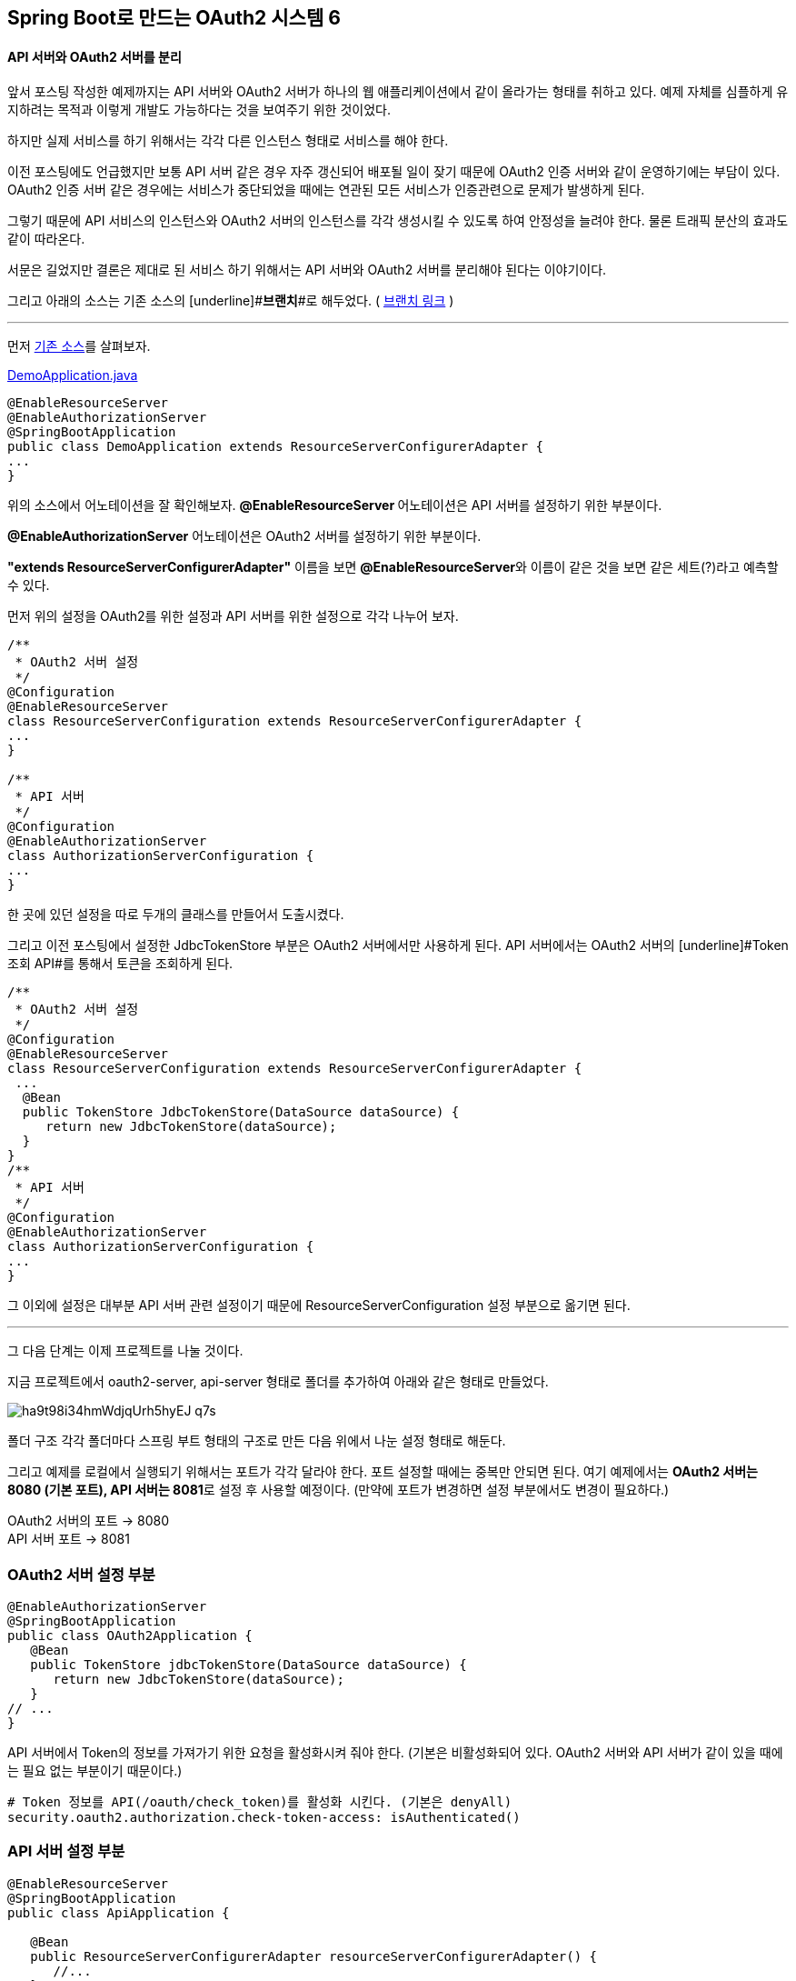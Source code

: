 == Spring Boot로 만드는 OAuth2 시스템 6

==== API 서버와 OAuth2 서버를 분리

앞서 포스팅 작성한 예제까지는 API 서버와 OAuth2 서버가 하나의 웹 애플리케이션에서 같이 올라가는 형태를 취하고 있다. 예제 자체를 심플하게 유지하려는 목적과 이렇게 개발도 가능하다는 것을 보여주기 위한  것이었다. 

하지만 실제 서비스를 하기 위해서는 각각 다른 인스턴스 형태로 서비스를 해야 한다.

이전 포스팅에도 언급했지만 보통 API 서버 같은 경우 자주 갱신되어 배포될 일이 잦기 때문에 OAuth2 인증 서버와 같이 운영하기에는 부담이 있다. OAuth2 인증 서버 같은 경우에는 서비스가 중단되었을 때에는 연관된 모든 서비스가 인증관련으로 문제가 발생하게 된다.

그렇기 때문에 API 서비스의 인스턴스와 OAuth2 서버의 인스턴스를 각각 생성시킬 수 있도록 하여 안정성을 늘려야 한다. 물론 트래픽 분산의 효과도 같이 따라온다.

서문은 길었지만 결론은 제대로 된 서비스 하기 위해서는 API 서버와 OAuth2 서버를 분리해야 된다는 이야기이다. 

그리고 아래의 소스는 기존 소스의 [underline]#**브랜치**#로 해두었다. ( https://github.com/sbcoba/spring-boot-oauth2-sample/tree/example6[브랜치 링크] )

'''

먼저 https://github.com/sbcoba/spring-boot-oauth2-sample/blob/master/src/main/java/com/example/DemoApplication.java[기존 소스]를 살펴보자.

https://github.com/sbcoba/spring-boot-oauth2-sample/blob/master/src/main/java/com/example/DemoApplication.java[DemoApplication.java]  
[source,java]
----
 
@EnableResourceServer  
@EnableAuthorizationServer  
@SpringBootApplication  
public class DemoApplication extends ResourceServerConfigurerAdapter {  
...  
}
----

위의 소스에서 어노테이션을 잘 확인해보자.   
**@****EnableResourceServer **어노테이션은 API 서버를 설정하기 위한 부분이다.

**@EnableAuthorizationServer** 어노테이션은 OAuth2 서버를 설정하기 위한 부분이다.

**"extends ResourceServerConfigurerAdapter"** 이름을 보면 **@****EnableResourceServer**와 이름이 같은 것을 보면 같은 세트(?)라고 예측할 수 있다. 

먼저 위의 설정을 OAuth2를 위한 설정과 API 서버를 위한 설정으로 각각 나누어 보자.
[source,java]
----
/**  
 * OAuth2 서버 설정  
 */  
@Configuration  
@EnableResourceServer  
class ResourceServerConfiguration extends ResourceServerConfigurerAdapter {  
...  
}

/**  
 * API 서버  
 */  
@Configuration  
@EnableAuthorizationServer  
class AuthorizationServerConfiguration {  
...  
}
----
한 곳에 있던 설정을 따로 두개의 클래스를 만들어서 도출시켰다.

그리고 이전 포스팅에서 설정한 JdbcTokenStore 부분은 OAuth2 서버에서만 사용하게 된다. API 서버에서는 OAuth2 서버의 [underline]#Token조회 API#를 통해서 토큰을 조회하게 된다.

[source,java]
----
/**  
 * OAuth2 서버 설정  
 */  
@Configuration  
@EnableResourceServer  
class ResourceServerConfiguration extends ResourceServerConfigurerAdapter {  
 ...  
  @Bean  
  public TokenStore JdbcTokenStore(DataSource dataSource) {  
     return new JdbcTokenStore(dataSource);  
  }  
}  
/**  
 * API 서버  
 */  
@Configuration  
@EnableAuthorizationServer  
class AuthorizationServerConfiguration {  
...  
}
----

그 이외에 설정은 대부분 API 서버 관련 설정이기 때문에 ResourceServerConfiguration 설정 부분으로 옮기면 된다.

'''

그 다음 단계는 이제 프로젝트를 나눌 것이다.

지금 프로젝트에서 oauth2-server, api-server 형태로 폴더를 추가하여 아래와 같은 형태로 만들었다.

image::https://t1.daumcdn.net/thumb/R1280x0/?fname=http://t1.daumcdn.net/brunch/service/user/so6/image/ha9t98i34hmWdjqUrh5hyEJ_q7s.jpg[]
폴더 구조
각각  폴더마다 스프링 부트 형태의 구조로 만든 다음 위에서 나눈 설정 형태로 해둔다.

그리고 예제를 로컬에서 실행되기 위해서는 포트가 각각 달라야 한다.   
포트 설정할 때에는 중복만 안되면 된다.   
여기 예제에서는 **OAuth2 서버는 8080 (기본 포트), API 서버는 8081**로 설정 후 사용할 예정이다.   
(만약에 포트가 변경하면 설정 부분에서도 변경이 필요하다.)
****
OAuth2 서버의 포트 -> 8080;;
API 서버 포트 -> 8081;;
****
=== OAuth2 서버 설정 부분
[source,java]
----
@EnableAuthorizationServer  
@SpringBootApplication  
public class OAuth2Application {  
   @Bean  
   public TokenStore jdbcTokenStore(DataSource dataSource) {  
      return new JdbcTokenStore(dataSource);  
   }  
// ...  
}
----
API 서버에서 Token의 정보를 가져가기 위한 요청을  활성화시켜 줘야 한다.   
(기본은  비활성화되어 있다. OAuth2 서버와 API 서버가 같이 있을 때에는 필요 없는 부분이기 때문이다.)
[source,yaml]
----
# Token 정보를 API(/oauth/check_token)를 활성화 시킨다. (기본은 denyAll)
security.oauth2.authorization.check-token-access: isAuthenticated()
----
=== API 서버 설정 부분
[source,java]
----
@EnableResourceServer  
@SpringBootApplication  
public class ApiApplication {  

   @Bean  
   public ResourceServerConfigurerAdapter resourceServerConfigurerAdapter() {        
      //...  
   }  
//...  
}
----
전체 적인 구조는 메이븐(maven) 멀티 모듈 형태로 이루어진 형태로 자세한 부분을 https://github.com/sbcoba/spring-boot-oauth2-sample/tree/example6[github]를 참고하면 된다.

API 서버에서는 따로 OAuth2 서버로부터 Access Token 정보를 얻어 와야 되기 때문에 관련 부분을 설정해야 한다.
[source,yaml]
----
# API 서버의 appication.yml  

# 서버 포트 설정  
server.port: 8081  

# OAuth2 서버에서 기본적으로 Token정보를 받아오는 URL  
security.resource.token-info-uri: http://localhost:8080/oauth/check_token

----

=== DB 구성

DB는 이전  포스팅처럼 하나의 인스턴스에서는 편의상 하나의 DB에서 API를 위한 테이블과 OAuth2 서버에서 사용하는 데이터(Access Token관리 등)를 위한 위한 테이블을 관리했지만 **OAuth2 서버와 API 서버가  나누어지면서 DB도 나누려고 한다.** ( 만약 하나로  관리하려고 하면 외부의 DB를 사용해야 한다. )

프로젝트 자체가 나누어진 지기 때문에 따로 설정하지 않아도 각각 H2 DB인스턴스 생성되기 때문에 따로  설정하지 않아도 된다.  

'''

=== 서버 실행

서버 실행하는 방법은 Maven(이하 메이븐)을 사용하며, 멀티 모듈이기 때문에 아래와 같이 하면 된다.

[source,sh]
----
# 부모 프로젝트 폴더에 들어간 후  
# Oauth2 서버 실행 ( 포트 8080 )  
$ mvn clean -pl oauth2-server spring-boot:run &  

# API 서버 실행 ( 포트 8081 )  
$ mvn clean -pl api-server spring-boot:run &  

# 포트 변경이 필요하면 아래와 같은 옵션 추가 후 서버 실행  
mvn clean -pl api-server spring-boot:run -Dserver.port=9999 &
----
=== 테스트

테스트 방법은 이전 포스팅과 동일하게 진행할 것이다.(어차피 같은 OAuth2 서버이다.)  
다른 점이라면 OAuth2 서버와 API를 호출 시에는 서로 다른 서버를 호출하는 정도이다. (로컬이라면 포트만 다르기 때문에 포트만 변경하여 호출하면 된다.)  

**Access Token 발급**
[source,sh]
----
$ curl -F "grant_type=client_credentials" -F "scope=read" "http://foo:bar@localhost:8080/oauth/token"
----
이전 포스팅과 OAuth2 서버와 포트가 같기 때문에 요청 와 응답 부분도 동일하다.
[source,json]
----
{  
  "access_token":"6dfb79ab-46cc-49ad-9b46-b4da66e9e103",  
  "token_type":"bearer",  
  "expires_in":42760,  
  "scope":"read"  
}
----
Access Token과 함께 API 서버에서 API 호출
[source,sh]
----
$ curl -H "Authorization: Bearer 6dfb79ab-46cc-49ad-9b46-b4da66e9e103" "http://localhost:8081/members"
----
이전 포스팅에서 API 호출하는 부분과 동일하지만 **포트 부분이 다른 것**을 반드시 확인해야 한다.  

이 모든 소스는 기존 소스의 Github의 브랜치로 해두었다. https://github.com/sbcoba/spring-boot-oauth2-sample/tree/example6[소스 링크]

'''

== 부록

=== H2 외부 DB 인스턴스 실행

이제까지 포스팅은 H2 DB를 프로젝트에 내장하여 사용하는 형태를 가지고 개발을 하였다. 그런데 H2 DB 자체가 외부로 실행시켜서 접속하는 형태가 있다. 그런 방법을 간단하게 설명해보겠다.  

=== 설치 형태

**1. OSX 계열 ( homebrew 사용 )**

$ brew install h2  
$ h2

**2. Windows 계열 **

http://www.h2database.com/html/main.html[http://www.h2database.com/html/main.html]

이 사이트에서 아래의 영역에 있는 **Windows Installer** 링크를 선택하여  다운로드한다.

image::https://t2.daumcdn.net/thumb/R1280x0/?fname=http://t2.daumcdn.net/brunch/service/user/so6/image/gdIlReEq0rdKMfBpn93ibDyycJ8.jpg[]

**3. 그 이외에 운영체제 (리눅스 계열 및 OSX 포함)**

위의  Windows와 동일한 링크에서 **All Platforms** 링크를 선택하여  다운로드한다.

압축을 푼 후 해당 디렉터리로 이동하여 아래와 같이 실행시키면 된다.

$ ./bin/h2.sh

=== 서버를 통하여 직접 실행

서블릿을 통해 할 수 있는 방법도 있으나 스프링 부트를 통하면 더욱 쉽게 H2 서버만 실행할 수 있다. https://github.com/sbcoba/spring-boot-oauth2-sample/blob/example6/h2-server/src/main/java/com/example/H2Application.java[소스]

[source,java]
----
 //...  
 @SpringBootApplication  
 public class H2Application {  
   @Bean public DbStarter dbStarter() {   
     return new DbStarter();   
   }   
   @Bean   
   public ServletContextInitializer initializer() {   
     return sc -> {   
       sc.setInitParameter("db.user", "sa");   
       sc.setInitParameter("db.password", "");   
       sc.setInitParameter("db.tcpServer", "-tcpAllowOthers");   
     };   
   }   
 // ...  
 }

----

=== 외부의 H2 DB에 접속방법

H2 DB에 접속하고자 하는 스프링 부트 애플리케이션은 아래와 같이 설정하여 접속이 가능하다. (접속 정보만 맞으면 어디서나 접속 가능하다. 즉 다른 DB와 접근방법이 동일하다.)

[source,yaml]
----
# application.yml
spring:  
  datasource:  
  url: jdbc:h2:tcp://localhost/~/api;DB_CLOSE_DELAY=-1;DB_CLOSE_ON_EXIT=FALSE  
  driverClassName: org.h2.Driver  
  username: sa  
  password:
----